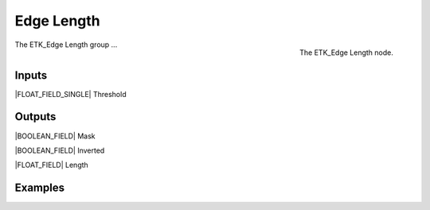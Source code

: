 .. index:: Masks; Edge Length
.. _etk-masks-edge_length:

************
 Edge Length
************

.. figure:: /images/nodes-edge_length.png
   :align: right

   The ETK_Edge Length node.

The ETK_Edge Length group ...


Inputs
=======

|FLOAT_FIELD_SINGLE| Threshold


Outputs
========

|BOOLEAN_FIELD| Mask


|BOOLEAN_FIELD| Inverted


|FLOAT_FIELD| Length


Examples
=========

.. todo:: Add example for ETK_Edge Length
